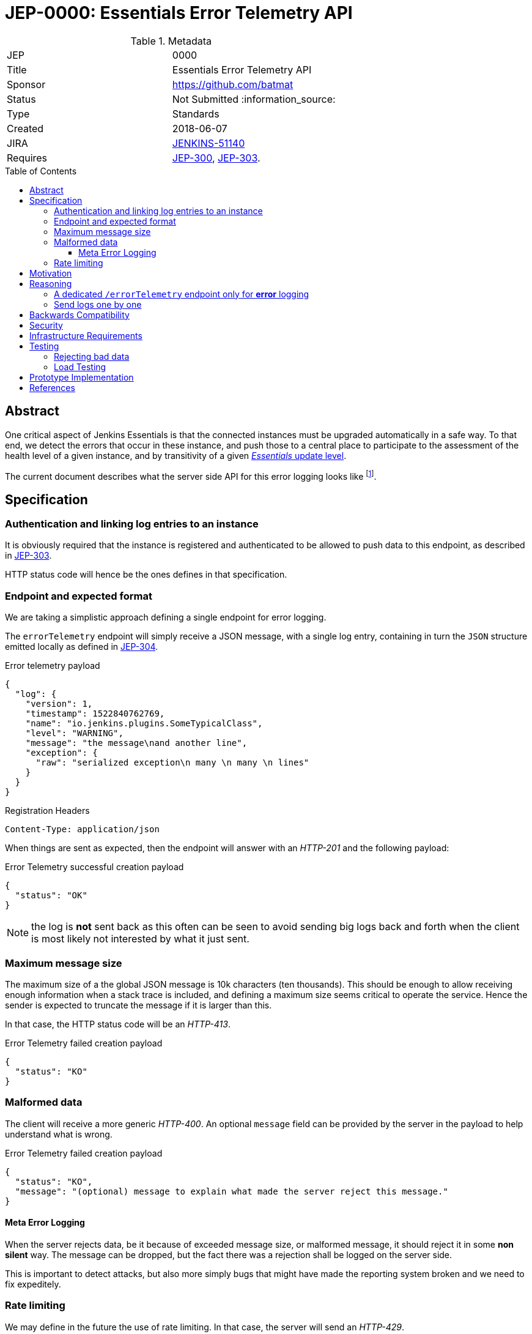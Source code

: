 = JEP-0000: Essentials Error Telemetry API
:toc: preamble
:toclevels: 3
ifdef::env-github[]
:tip-caption: :bulb:
:note-caption: :information_source:
:important-caption: :heavy_exclamation_mark:
:caution-caption: :fire:
:warning-caption: :warning:
endif::[]


.Metadata
[cols="2"]
|===
| JEP
| 0000

| Title
| Essentials Error Telemetry API

| Sponsor
| https://github.com/batmat

// Use the script `set-jep-status <jep-number> <status>` to update the status.
| Status
| Not Submitted :information_source:

| Type
| Standards

| Created
| 2018-06-07
//
//
// Uncomment if there is an associated placeholder JIRA issue.
| JIRA
| https://issues.jenkins-ci.org/browse/JENKINS-51140[JENKINS-51140]
//
//
// Uncomment if there will be a BDFL delegate for this JEP.
//| BDFL-Delegate
//| :bulb: Link to github user page :bulb:
//
//
// Uncomment if discussion will occur in forum other than jenkinsci-dev@ mailing list.
//| Discussions-To
//| :bulb: Link to where discussion and final status announcement will occur :bulb:
//
//
// Uncomment if this JEP depends on one or more other JEPs.
| Requires
| link:https://github.com/jenkinsci/jep/tree/master/jep/300[JEP-300], link:https://github.com/jenkinsci/jep/tree/master/jep/303[JEP-303].
//
//
// Uncomment and fill if this JEP is rendered obsolete by a later JEP
//| Superseded-By
//| :bulb: JEP-NUMBER :bulb:
//
//
// Uncomment when this JEP status is set to Accepted, Rejected or Withdrawn.
//| Resolution
//| :bulb: Link to relevant post in the jenkinsci-dev@ mailing list archives :bulb:

|===


== Abstract

One critical aspect of Jenkins Essentials is that the connected instances must be upgraded automatically in a safe way.
To that end, we detect the errors that occur in these instance, and push those to a central place to participate to the assessment of the health level of a given instance, and by transitivity of a given link:https://github.com/jenkinsci/jep/tree/master/jep/307#update-levels[_Essentials_ update level].

The current document describes what the server side API for this error logging looks like
footnote:[Basically sending the Jenkins logs defined in the link:https://github.com/jenkinsci/jep/tree/master/jep/304[JEP-304]].

== Specification

=== Authentication and linking log entries to an instance

It is obviously required that the instance is registered and authenticated to be allowed to push data to this endpoint, as described in link:https://github.com/jenkinsci/jep/tree/master/jep/303[JEP-303].

HTTP status code will hence be the ones defines in that specification.

=== Endpoint and expected format

We are taking a simplistic approach defining a single endpoint for error logging.

The `errorTelemetry` endpoint will simply receive a JSON message, with a single log entry, containing in turn the `JSON` structure emitted locally as defined in link:https://github.com/jenkinsci/jep/tree/master/jep/304#logging-format[JEP-304].

.Error telemetry payload
[source,json]
{
  "log": {
    "version": 1,
    "timestamp": 1522840762769,
    "name": "io.jenkins.plugins.SomeTypicalClass",
    "level": "WARNING",
    "message": "the message\nand another line",
    "exception": {
      "raw": "serialized exception\n many \n many \n lines"
    }
  }
}

.Registration Headers
[source]
----
Content-Type: application/json
----

When things are sent as expected, then the endpoint will answer with an _HTTP-201_ and the following payload:

.Error Telemetry successful creation payload
[source,json]
{
  "status": "OK"
}

NOTE: the log is *not* sent back as this often can be seen to avoid sending big logs back and forth when the client is most likely not interested by what it just sent.

////
Should we compute a hash or something to be able to uniquely reference/find a log in the system between client and server if needed?
////

=== Maximum message size

The maximum size of a the global JSON message is 10k characters (ten thousands).
This should be enough to allow receiving enough information when a stack trace is included, and defining a maximum size seems critical to operate the service.
Hence the sender is expected to truncate the message if it is larger than this.

In that case, the HTTP status code will be an _HTTP-413_.

.Error Telemetry failed creation payload
[source,json]
{
  "status": "KO"
}

=== Malformed data

The client will receive a more generic _HTTP-400_.
An optional `message` field can be provided by the server in the payload to help understand what is wrong.

.Error Telemetry failed creation payload
[source,json]
{
  "status": "KO",
  "message": "(optional) message to explain what made the server reject this message."
}

==== Meta Error Logging

When the server rejects data, be it because of exceeded message size, or malformed message, it should reject it in some *non silent* way.
The message can be dropped, but the fact there was a rejection shall be logged on the server side.

This is important to detect attacks, but also more simply bugs that might have made the reporting system broken and we need to fix expeditely.

=== Rate limiting

We may define in the future the use of rate limiting.
In that case, the server will send an _HTTP-429_.

If so, the client is expected to retry _later_ (the exact meaning of _later_ will be clarified if we decide to go that path).

== Motivation

There is no existing code base or process for this feature.

== Reasoning

=== A dedicated `/errorTelemetry` endpoint only for *error* logging

Despite we will define in the future endpoints for reporting other telemetry types, like metrics telemetry, for instance like link:https://issues.jenkins-ci.org/browse/JENKINS-49852[Pipeline related metrics], we are defining a dedicated entrypoint for error logging, and will define others for other types.

We are **not** using the same endpoint, for instance using a `type` field as those different Telemetry _communications_ are very likely to be very different, and it will make this easier to define router-level rules if needed.

=== Send logs one by one

For the current design, the client will use a single HTTP request for each log entry to send.
We expect that the number of error or warning logs emitted from the Jenkins instance to be rare (i.e. less than a few dozens per day).

So, at that stage of the project, we keep things simple.
If it proves wrong, we will be able to evolve the API to accept for instance either `log` as currently, or `logs` to directly accept an array of multiple logs in one go.

== Backwards Compatibility

As the `log` field is somehow an opaque blob content, the compatibility concerns are more the same as defined in the link:https://github.com/jenkinsci/jep/tree/master/jep/304#logging-format[JEP 304 logging format section].
But as also discussed there, using the `version` field of the message should be enough to accomadate any schema evolution.

== Security

There are no security risks related to this proposal.

////
Could stack traces leak private data?
////

== Infrastructure Requirements

That service will need to be integrated and operated in the current Jenkins Infrastructure.

This will most likely be integrated with the existing setup for error logging, but that aspect will need more prototyping to make this clearer.

== Testing

=== Rejecting bad data

We must check that the backend does reject exceedingly big messages, or malformed logs.

=== Load Testing

The system must be tested against a reasonable amount of data, by evaluating the expected volume in 3 to 6 months that the service is likely to receive.
This should especially be done by sending the right amount in number, but also in sizes (mimicking clients that would be sending a lot of stack traces for example).

////
Probably the _load projection_ should be made here, and tentative numbers written here as a starting point.
////

== Prototype Implementation

* https://github.com/jenkins-infra/evergreen

== References

* link:https://github.com/jenkins-infra/evergreen/tree/master/docs/meetings/2018-05-07-existing-telemetry-setup-on-jenkins-io[Meeting notes about existing setup for Error Logging in the Kubernetes cluster in the Jenkins Infrastructure].


[IMPORTANT]
====
When moving this JEP from a Draft to "Accepted" or "Final" state,
include links to the pull requests and mailing list discussions which were involved in the process.
====
